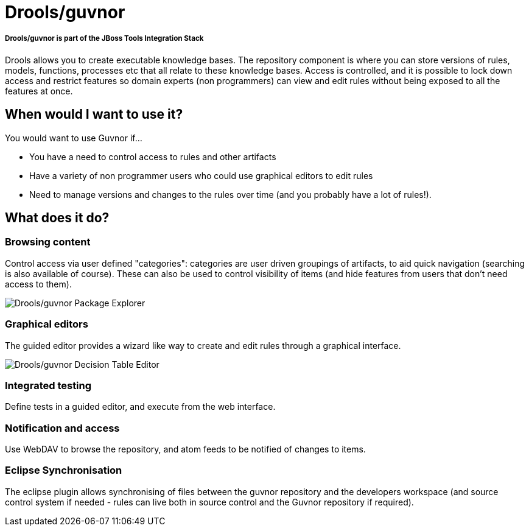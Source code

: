 = Drools/guvnor
:page-layout: features
:page-feature_id: Drools-guvnor
:page-feature_image_url: images/drools-banner.png
:page-feature_tagline: A centralised repository for Drools Knowledge Bases, with rich web based GUIs, editors, and tools to aid in the management of large numbers of rules.
:page-feature_order: 4

===== *Drools/guvnor is part of the JBoss Tools Integration Stack*

Drools allows you to create executable knowledge bases. The repository component is where you can store versions of rules, models, functions, processes etc that all relate to these knowledge bases. Access is controlled, and it is possible to lock down access and restrict features so domain experts (non programmers) can view and edit rules without being exposed to all the features at once.

== When would I want to use it?

You would want to use Guvnor if...

* You have a need to control access to rules and other artifacts
* Have a variety of non programmer users who could use graphical editors to edit rules
* Need to manage versions and changes to the rules over time (and you probably have a lot of rules!).

== What does it do?

=== Browsing content

Control access via user defined "categories": categories are user driven groupings of artifacts, to aid quick navigation (searching is also available of course). These can also be used to control visibility of items (and hide features from users that don't need access to them).

image::images/features-guvnor-explorer-599px.png[Drools/guvnor Package Explorer]

=== Graphical editors

The guided editor provides a wizard like way to create and edit rules through a graphical interface.

image::images/features-guvnor-dtable-511px.png[Drools/guvnor Decision Table Editor]

=== Integrated testing

Define tests in a guided editor, and execute from the web interface.

=== Notification and access

Use WebDAV to browse the repository, and atom feeds to be notified of changes to items.

=== Eclipse Synchronisation

The eclipse plugin allows synchronising of files between the guvnor repository and the developers workspace (and source control system if needed - rules can live both in source control and the Guvnor repository if required).
